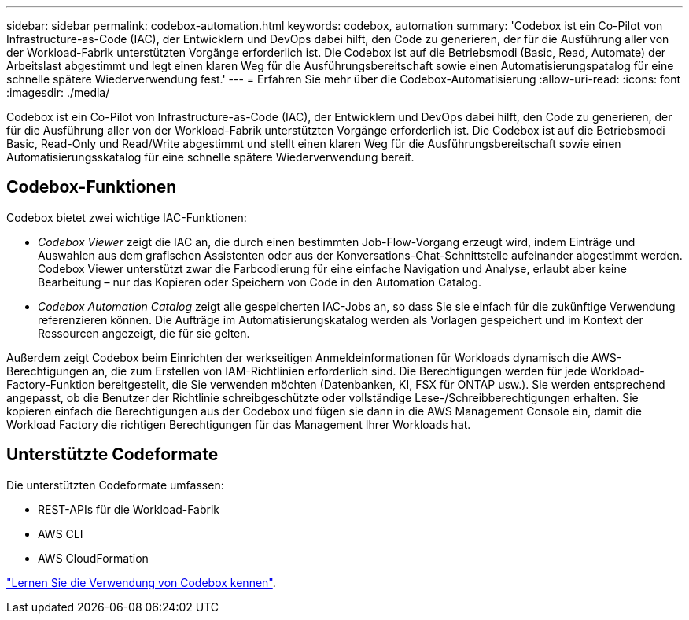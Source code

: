 ---
sidebar: sidebar 
permalink: codebox-automation.html 
keywords: codebox, automation 
summary: 'Codebox ist ein Co-Pilot von Infrastructure-as-Code (IAC), der Entwicklern und DevOps dabei hilft, den Code zu generieren, der für die Ausführung aller von der Workload-Fabrik unterstützten Vorgänge erforderlich ist. Die Codebox ist auf die Betriebsmodi (Basic, Read, Automate) der Arbeitslast abgestimmt und legt einen klaren Weg für die Ausführungsbereitschaft sowie einen Automatisierungspatalog für eine schnelle spätere Wiederverwendung fest.' 
---
= Erfahren Sie mehr über die Codebox-Automatisierung
:allow-uri-read: 
:icons: font
:imagesdir: ./media/


[role="lead"]
Codebox ist ein Co-Pilot von Infrastructure-as-Code (IAC), der Entwicklern und DevOps dabei hilft, den Code zu generieren, der für die Ausführung aller von der Workload-Fabrik unterstützten Vorgänge erforderlich ist. Die Codebox ist auf die Betriebsmodi Basic, Read-Only und Read/Write abgestimmt und stellt einen klaren Weg für die Ausführungsbereitschaft sowie einen Automatisierungsskatalog für eine schnelle spätere Wiederverwendung bereit.



== Codebox-Funktionen

Codebox bietet zwei wichtige IAC-Funktionen:

* _Codebox Viewer_ zeigt die IAC an, die durch einen bestimmten Job-Flow-Vorgang erzeugt wird, indem Einträge und Auswahlen aus dem grafischen Assistenten oder aus der Konversations-Chat-Schnittstelle aufeinander abgestimmt werden. Codebox Viewer unterstützt zwar die Farbcodierung für eine einfache Navigation und Analyse, erlaubt aber keine Bearbeitung – nur das Kopieren oder Speichern von Code in den Automation Catalog.
* _Codebox Automation Catalog_ zeigt alle gespeicherten IAC-Jobs an, so dass Sie sie einfach für die zukünftige Verwendung referenzieren können. Die Aufträge im Automatisierungskatalog werden als Vorlagen gespeichert und im Kontext der Ressourcen angezeigt, die für sie gelten.


Außerdem zeigt Codebox beim Einrichten der werkseitigen Anmeldeinformationen für Workloads dynamisch die AWS-Berechtigungen an, die zum Erstellen von IAM-Richtlinien erforderlich sind. Die Berechtigungen werden für jede Workload-Factory-Funktion bereitgestellt, die Sie verwenden möchten (Datenbanken, KI, FSX für ONTAP usw.). Sie werden entsprechend angepasst, ob die Benutzer der Richtlinie schreibgeschützte oder vollständige Lese-/Schreibberechtigungen erhalten. Sie kopieren einfach die Berechtigungen aus der Codebox und fügen sie dann in die AWS Management Console ein, damit die Workload Factory die richtigen Berechtigungen für das Management Ihrer Workloads hat.



== Unterstützte Codeformate

Die unterstützten Codeformate umfassen:

* REST-APIs für die Workload-Fabrik
* AWS CLI
* AWS CloudFormation


link:use-codebox.html["Lernen Sie die Verwendung von Codebox kennen"].
